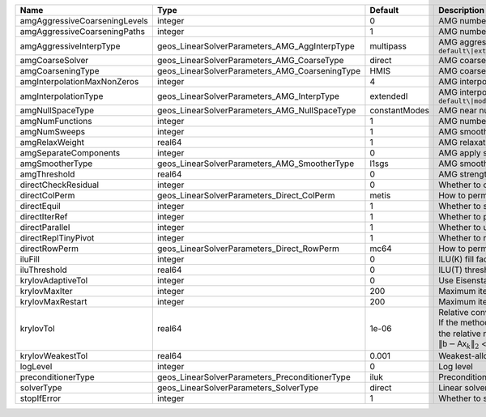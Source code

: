 

============================= ============================================== ============= ======================================================================================================================================================================================================================================================================================================================= 
Name                          Type                                           Default       Description                                                                                                                                                                                                                                                                                                             
============================= ============================================== ============= ======================================================================================================================================================================================================================================================================================================================= 
amgAggressiveCoarseningLevels integer                                        0             AMG number of levels for aggressive coarsening                                                                                                                                                                                                                                                                          
amgAggressiveCoarseningPaths  integer                                        1             AMG number of paths for aggressive coarsening                                                                                                                                                                                                                                                                           
amgAggressiveInterpType       geos_LinearSolverParameters_AMG_AggInterpType  multipass     AMG aggressive interpolation algorithm. Available options are: ``default\|extendedIStage2\|standardStage2\|extendedStage2\|multipass\|modifiedExtended\|modifiedExtendedI\|modifiedExtendedE\|modifiedMultipass``                                                                                                       
amgCoarseSolver               geos_LinearSolverParameters_AMG_CoarseType     direct        AMG coarsest level solver/smoother type. Available options are: ``default\|jacobi\|l1jacobi\|fgs\|sgs\|l1sgs\|chebyshev\|direct\|bgs``                                                                                                                                                                                  
amgCoarseningType             geos_LinearSolverParameters_AMG_CoarseningType HMIS          AMG coarsening algorithm. Available options are: ``default\|CLJP\|RugeStueben\|Falgout\|PMIS\|HMIS``                                                                                                                                                                                                                    
amgInterpolationMaxNonZeros   integer                                        4             AMG interpolation maximum number of nonzeros per row                                                                                                                                                                                                                                                                    
amgInterpolationType          geos_LinearSolverParameters_AMG_InterpType     extendedI     AMG interpolation algorithm. Available options are: ``default\|modifiedClassical\|direct\|multipass\|extendedI\|standard\|extended\|directBAMG\|modifiedExtended\|modifiedExtendedI\|modifiedExtendedE``                                                                                                                
amgNullSpaceType              geos_LinearSolverParameters_AMG_NullSpaceType  constantModes AMG near null space approximation. Available options are:``constantModes\|rigidBodyModes``                                                                                                                                                                                                                              
amgNumFunctions               integer                                        1             AMG number of functions                                                                                                                                                                                                                                                                                                 
amgNumSweeps                  integer                                        1             AMG smoother sweeps                                                                                                                                                                                                                                                                                                     
amgRelaxWeight                real64                                         1             AMG relaxation factor for the smoother                                                                                                                                                                                                                                                                                  
amgSeparateComponents         integer                                        0             AMG apply separate component filter for multi-variable problems                                                                                                                                                                                                                                                         
amgSmootherType               geos_LinearSolverParameters_AMG_SmootherType   l1sgs         AMG smoother type. Available options are: ``default\|jacobi\|l1jacobi\|fgs\|bgs\|sgs\|l1sgs\|chebyshev\|ilu0\|ilut\|ic0\|ict``                                                                                                                                                                                          
amgThreshold                  real64                                         0             AMG strength-of-connection threshold                                                                                                                                                                                                                                                                                    
directCheckResidual           integer                                        0             Whether to check the linear system solution residual                                                                                                                                                                                                                                                                    
directColPerm                 geos_LinearSolverParameters_Direct_ColPerm     metis         How to permute the columns. Available options are: ``none\|MMD_AtplusA\|MMD_AtA\|colAMD\|metis\|parmetis``                                                                                                                                                                                                              
directEquil                   integer                                        1             Whether to scale the rows and columns of the matrix                                                                                                                                                                                                                                                                     
directIterRef                 integer                                        1             Whether to perform iterative refinement                                                                                                                                                                                                                                                                                 
directParallel                integer                                        1             Whether to use a parallel solver (instead of a serial one)                                                                                                                                                                                                                                                              
directReplTinyPivot           integer                                        1             Whether to replace tiny pivots by sqrt(epsilon)*norm(A)                                                                                                                                                                                                                                                                 
directRowPerm                 geos_LinearSolverParameters_Direct_RowPerm     mc64          How to permute the rows. Available options are: ``none\|mc64``                                                                                                                                                                                                                                                          
iluFill                       integer                                        0             ILU(K) fill factor                                                                                                                                                                                                                                                                                                      
iluThreshold                  real64                                         0             ILU(T) threshold factor                                                                                                                                                                                                                                                                                                 
krylovAdaptiveTol             integer                                        0             Use Eisenstat-Walker adaptive linear tolerance                                                                                                                                                                                                                                                                          
krylovMaxIter                 integer                                        200           Maximum iterations allowed for an iterative solver                                                                                                                                                                                                                                                                      
krylovMaxRestart              integer                                        200           Maximum iterations before restart (GMRES only)                                                                                                                                                                                                                                                                          
krylovTol                     real64                                         1e-06         | Relative convergence tolerance of the iterative method                                                                                                                                                                                                                                                                  
                                                                                           | If the method converges, the iterative solution :math:`\mathsf{x}_k` is such that                                                                                                                                                                                                                                       
                                                                                           | the relative residual norm satisfies:                                                                                                                                                                                                                                                                                   
                                                                                           | :math:`\left\lVert \mathsf{b} - \mathsf{A} \mathsf{x}_k \right\rVert_2` < ``krylovTol`` * :math:`\left\lVert\mathsf{b}\right\rVert_2`                                                                                                                                                                                   
krylovWeakestTol              real64                                         0.001         Weakest-allowed tolerance for adaptive method                                                                                                                                                                                                                                                                           
logLevel                      integer                                        0             Log level                                                                                                                                                                                                                                                                                                               
preconditionerType            geos_LinearSolverParameters_PreconditionerType iluk          Preconditioner type. Available options are: ``none\|jacobi\|l1jacobi\|fgs\|sgs\|l1sgs\|chebyshev\|iluk\|ilut\|icc\|ict\|amg\|mgr\|block\|direct\|bgs``                                                                                                                                                                  
solverType                    geos_LinearSolverParameters_SolverType         direct        Linear solver type. Available options are: ``direct\|cg\|gmres\|fgmres\|bicgstab\|preconditioner``                                                                                                                                                                                                                      
stopIfError                   integer                                        1             Whether to stop the simulation if the linear solver reports an error                                                                                                                                                                                                                                                    
============================= ============================================== ============= ======================================================================================================================================================================================================================================================================================================================= 


